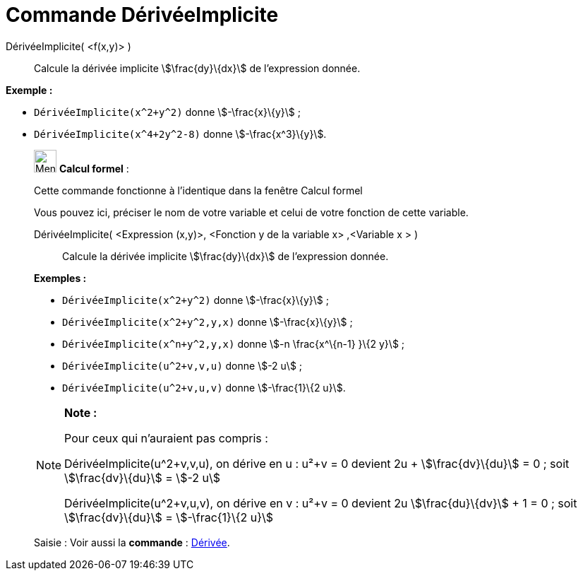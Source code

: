= Commande DérivéeImplicite
:page-en: commands/ImplicitDerivative
ifdef::env-github[:imagesdir: /fr/modules/ROOT/assets/images]

DérivéeImplicite( <f(x,y)> )::
  Calcule la dérivée implicite stem:[\frac{dy}\{dx}] de l'expression donnée.

[EXAMPLE]
====

*Exemple :*  

* `++DérivéeImplicite(x^2+y^2)++` donne stem:[-\frac{x}\{y}] ;
* `++DérivéeImplicite(x^4+2y^2-8)++` donne stem:[-\frac{x^3}\{y}].

====

____________________________________________________________

image:32px-Menu_view_cas.svg.png[Menu view cas.svg,width=32,height=32] *Calcul formel* :

Cette commande fonctionne à l'identique dans la fenêtre Calcul formel

Vous pouvez ici, préciser le nom de votre variable et celui de votre fonction de cette variable.

DérivéeImplicite( <Expression (x,y)>, <Fonction y de la variable x> ,<Variable x > )::
  Calcule la dérivée implicite stem:[\frac{dy}\{dx}] de l'expression donnée.

[EXAMPLE]
====

*Exemples :*  

* `++DérivéeImplicite(x^2+y^2)++` donne stem:[-\frac{x}\{y}] ;
* `++DérivéeImplicite(x^2+y^2,y,x)++` donne stem:[-\frac{x}\{y}] ;
* `++DérivéeImplicite(x^n+y^2,y,x)++` donne stem:[-n \frac{x^\{n-1} }\{2 y}] ;
* `++DérivéeImplicite(u^2+v,v,u)++` donne stem:[-2 u] ;
* `++DérivéeImplicite(u^2+v,u,v)++` donne stem:[-\frac{1}\{2 u}].

====

[NOTE]
====

*Note :*

Pour ceux qui n'auraient pas compris :

DérivéeImplicite(u^2+v,v,u), on dérive en u : u²+v = 0 devient 2u + stem:[\frac{dv}\{du}] = 0 ; soit
stem:[\frac{dv}\{du}] = stem:[-2 u]

DérivéeImplicite(u^2+v,u,v), on dérive en v : u²+v = 0 devient 2u stem:[\frac{du}\{dv}] + 1 = 0 ; soit
stem:[\frac{dv}\{du}] = stem:[-\frac{1}\{2 u}]

====

[.kcode]#Saisie :# Voir aussi la *commande* : xref:/commands/Dérivée.adoc[Dérivée].
